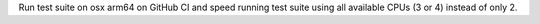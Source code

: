 Run test suite on osx arm64 on GitHub CI and speed running test suite using all available CPUs (3 or 4) instead of only 2.